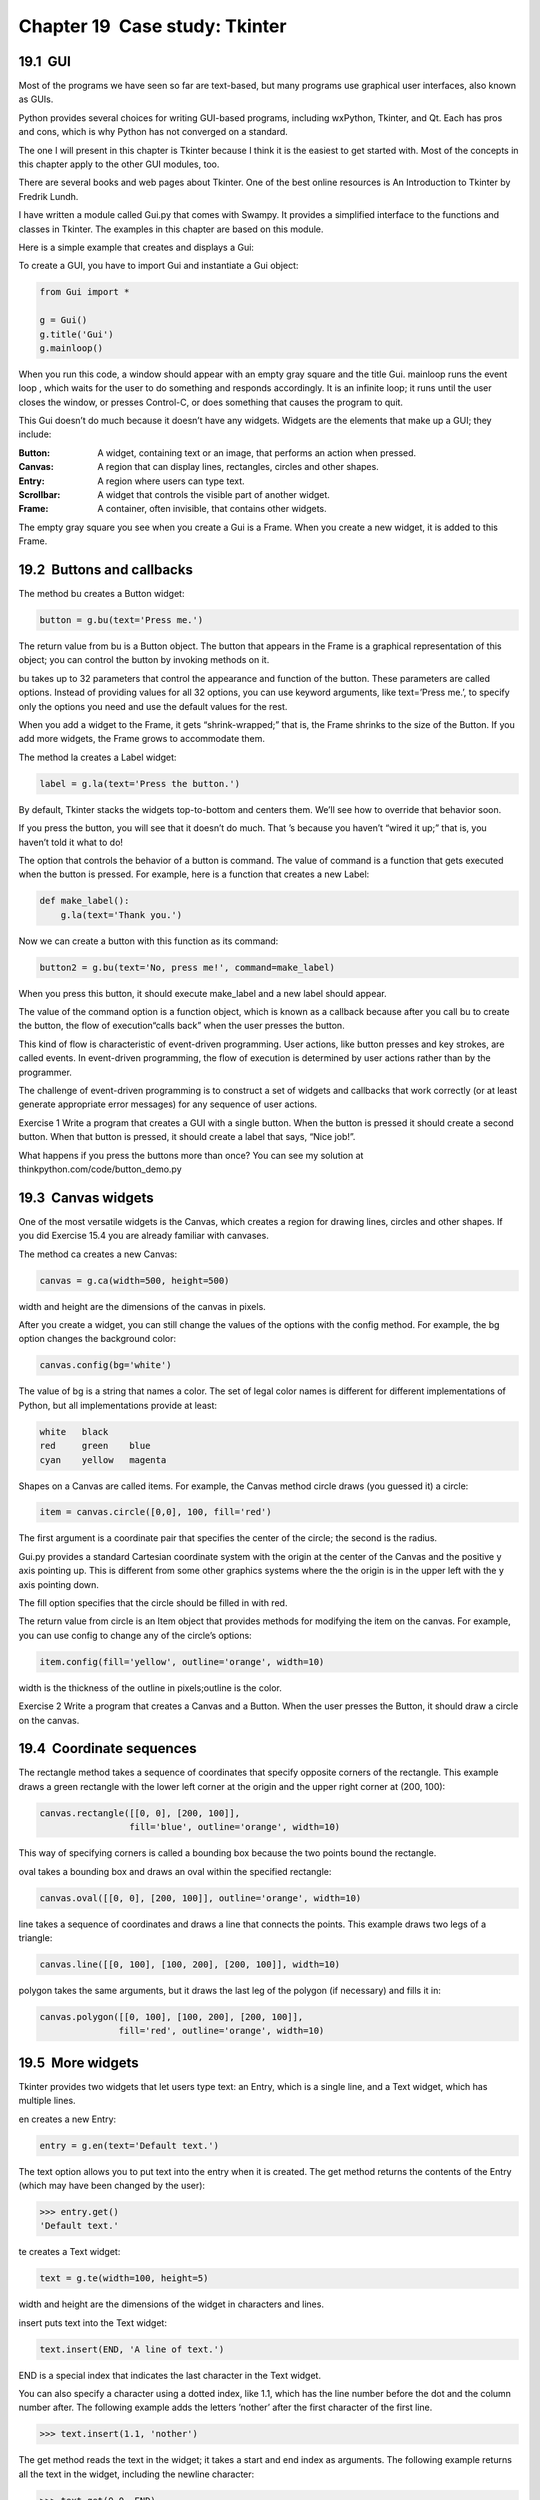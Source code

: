 Chapter 19  Case study: Tkinter
----------------------------------------------
19.1  GUI
~~~~~~~~~~~~~~~~~~~


Most of the programs we have seen so far are text-based, but
many programs use 
graphical user interfaces, also
known as GUIs.







Python provides several choices for writing GUI-based programs,
including wxPython, Tkinter, and Qt. Each has pros and cons, which
is why Python has not converged on a standard.



The one I will present in this chapter is Tkinter because I think
it is the easiest to get started with. Most of the concepts
in this chapter apply to the other GUI modules, too.



There are several books and web pages about Tkinter. One of
the best online resources is 
An Introduction to Tkinter
by Fredrik Lundh.







I have written a module called Gui.py that comes with
Swampy. It provides a simplified interface to the functions
and classes in Tkinter. The examples in this chapter are
based on this module.



Here is a simple example that creates and displays a Gui:



To create a GUI, you have to import Gui and instantiate
a Gui object:



.. sourcecode:: python

    from Gui import *
    
    g = Gui()
    g.title('Gui')
    g.mainloop()



When you run this code, a window should appear with an empty gray
square and the title 
Gui. mainloop runs the event
loop
, which waits for the user to do something and responds
accordingly. It is an infinite loop; it runs until the user closes
the window, or presses Control-C, or does something that causes the
program to quit.







This Gui doesn’t do much because it doesn’t have any
widgets. Widgets are the elements that make up a
GUI; they include:







:Button: A widget, containing text or an image, that
  performs an action when pressed.
:Canvas: A region that can display lines, rectangles,
  circles and other shapes.
:Entry: A region where users can type text.
:Scrollbar: A widget that controls the visible part of another
  widget.
:Frame: A container, often invisible, that contains other
  widgets.




The empty gray square you see when you create a Gui is
a Frame. When you create a new widget, it is added to this Frame.

19.2  Buttons and callbacks
~~~~~~~~~~~~~~~~~~~~~~~~~~~~~~~~~~~~~






The method bu creates a Button widget:



.. sourcecode:: python

    button = g.bu(text='Press me.')



The return value from bu is a Button object. The button
that appears in the Frame is a graphical representation of this
object; you can control the button by invoking methods on it.







bu takes up to 32 parameters that control the appearance
and function of the button. These parameters are called
options. Instead of providing values for all 32 options,
you can use keyword arguments, like 
text=’Press me.’,
to specify only the options you need and use the default
values for the rest.







When you add a widget to the Frame, it gets “shrink-wrapped;”
that is, the Frame shrinks to the size of the Button. If you
add more widgets, the Frame grows to accommodate them.







The method la creates a Label widget:



.. sourcecode:: python

    label = g.la(text='Press the button.')



By default, Tkinter stacks the widgets top-to-bottom and centers
them. We’ll see how to override that behavior soon.



If you press the button, you will see that it doesn’t do much.
That
’s because you haven’t “wired it up;” that is, you haven’t
told it what to do!



The option that controls the behavior of a button is command.
The value of 
command is a function that gets executed when
the button is pressed. For example, here is a function that creates
a new Label:



.. sourcecode:: python

    def make_label():
        g.la(text='Thank you.')



Now we can create a button with this function as its command:



.. sourcecode:: python

    button2 = g.bu(text='No, press me!', command=make_label)



When you press this button, it should execute make_label
and a new label should appear.







The value of the command option
is a function object, which is known as a 
callback because
after you call 
bu to create the button, the flow of execution“calls back” when the user presses the button.







This kind of flow is characteristic of event-driven programming.
User actions, like button presses and key strokes, are called 
events. In event-driven programming, the flow of execution is
determined by user actions rather than by the programmer. 



The challenge of event-driven programming is to construct a set of
widgets and callbacks that work correctly (or at least generate
appropriate error messages) for any sequence of user actions.



Exercise 1  
Write a program that creates a GUI with a single button. When the
button is pressed it should create a second button. When
that button is pressed, it should create a label that
says, “Nice job!”.

What happens if you press the buttons more than once?
You can see my solution at thinkpython.com/code/button_demo.py



19.3  Canvas widgets
~~~~~~~~~~~~~~~~~~~~~~~~~~~~~~






One of the most versatile widgets is the Canvas, which creates
a region for drawing lines, circles and other shapes. If you
did Exercise 15.4 you are already familiar with canvases.



The method ca creates a new Canvas:



.. sourcecode:: python

    canvas = g.ca(width=500, height=500)



width and height are the dimensions of the canvas
in pixels. 







After you create a widget, you can still change the values of
the options with the
config method. For example, the bg option changes
the background color:



.. sourcecode:: python

    canvas.config(bg='white')



The value of bg is a string
that names a color. The set of legal color names is different
for different implementations of Python, but all implementations
provide at least:



.. sourcecode:: python

    white   black
    red     green    blue   
    cyan    yellow   magenta



Shapes on a Canvas are called items. For example,
the Canvas method circle draws (you guessed it) a circle:







.. sourcecode:: python

    item = canvas.circle([0,0], 100, fill='red')



The first argument is a coordinate pair that specifies the
center of the circle; the second is the radius.







Gui.py provides a standard Cartesian coordinate system with
the origin at the center of the Canvas and the positive 
y axis
pointing up. This is different from some other graphics systems
where the the origin is in the upper left with the 
y axis
pointing down.



The fill option specifies that the circle should be filled
in with red.



The return value from circle is an Item object that
provides methods for modifying the item on the canvas. For
example, you can use 
config to change any of the circle’s
options:



.. sourcecode:: python

    item.config(fill='yellow', outline='orange', width=10)



width is the thickness of the outline in pixels;outline is the color.



Exercise 2  
Write a program that creates a Canvas and a Button. When the
user presses the Button, it should draw a circle on the canvas.

19.4  Coordinate sequences
~~~~~~~~~~~~~~~~~~~~~~~~~~~~~~~~~~~~






The rectangle method takes a sequence of coordinates that
specify opposite corners of the rectangle. This example
draws a green rectangle with the lower left corner at the origin
and the upper right corner at (200, 100):



.. sourcecode:: python

    canvas.rectangle([[0, 0], [200, 100]], 
                     fill='blue', outline='orange', width=10)



This way of specifying corners is called
a 
bounding box because the two points
bound the rectangle.







oval takes a bounding box and draws an oval
within the specified rectangle:



.. sourcecode:: python

    canvas.oval([[0, 0], [200, 100]], outline='orange', width=10)



line takes a sequence of coordinates and draws
a line that connects the points. This example draws two legs
of a triangle:



.. sourcecode:: python

    canvas.line([[0, 100], [100, 200], [200, 100]], width=10)



polygon takes the same arguments, but it draws the last
leg of the polygon (if necessary) and fills it in:



.. sourcecode:: python

    canvas.polygon([[0, 100], [100, 200], [200, 100]],
                   fill='red', outline='orange', width=10)

19.5  More widgets
~~~~~~~~~~~~~~~~~~~~~~~~~~~~






Tkinter provides two widgets that let users type text: an
Entry, which is a single line, and a Text widget, which has
multiple lines.







en creates a new Entry:



.. sourcecode:: python

    entry = g.en(text='Default text.')



The text option allows you to put text into the entry
when it is created. The 
get method returns the contents
of the Entry (which may have been changed by the user):



.. sourcecode:: python

    >>> entry.get()
    'Default text.'



te creates a Text widget:



.. sourcecode:: python

    text = g.te(width=100, height=5)



width and height are the dimensions of the
widget in characters and lines.



insert puts text into the Text widget:



.. sourcecode:: python

    text.insert(END, 'A line of text.')



END is a special index that indicates the last character in the
Text widget.



You can also specify a character using a dotted index, like 1.1,
which has the line number before the dot and the column number after.
The following example adds the letters 
’nother’ after the first
character of the first line.



.. sourcecode:: python

    >>> text.insert(1.1, 'nother')



The get method reads the text in the widget; it takes a start
and end index as arguments. The following example returns all the
text in the widget, including the newline character:



.. sourcecode:: python

    >>> text.get(0.0, END)
    'Another line of text.\n'



The delete method removes text from the widget;
the following example deletes all but the first two characters:



.. sourcecode:: python

    >>> text.delete(1.2, END)
    >>> text.get(0.0, END)
    'An\n'



Exercise 3  

Modify your solution to Exercise 19.2 by adding an
Entry widget and a second button. When the user presses the
second button, it should read a color name from the Entry and
use it to change the fill color of the circle. Use 
config
to modify the existing circle; don’t create a new one.



Your program should handle the case where the user tries to
change the color of a circle that hasn
’t been created, and
the case where the color name is invalid.



You can see my solution at thinkpython.com/code/circle_demo.py.



19.6  Packing widgets
~~~~~~~~~~~~~~~~~~~~~~~~~~~~~~~


So far we have been stacking widgets in a single column, but in most
GUIs the layout is more complicated. For example, here is a slightly
simplified version of TurtleWorld (see
Chapter 4).







This section presents the code that creates this GUI, broken into a
series of steps. You can download the complete example
from thinkpython.com/code/SimpleTurtleWorld.py.



At the top level, this GUI contains two widgets—a Canvas and a
Frame—arranged in a row. So the first step is to create the row.







.. sourcecode:: python

    class SimpleTurtleWorld(TurtleWorld):
        """This class is identical to TurtleWorld, but the code that
        lays out the GUI is simplified for explanatory purposes."""
    
        def setup(self):
            self.row()
            ...



setup is the function that creates and arranges the widgets.
Arranging widgets in a GUI is called packing.







row creates a row Frame and makes it the “current Frame.”
Until this Frame is closed or another Frame is created, all
subsequent widgets are packed in a row.



Here is the code that creates the Canvas and the column Frame
that hold the other widgets:



.. sourcecode:: python

            self.canvas = self.ca(width=400, height=400, bg='white')
            self.col()



The first widget in the column is a grid Frame, which contains
four buttons arranged two-by-two:



.. sourcecode:: python

            self.gr(cols=2)
            self.bu(text='Print canvas', command=self.canvas.dump)
            self.bu(text='Quit', command=self.quit)
            self.bu(text='Make Turtle', command=self.make_turtle)
            self.bu(text='Clear', command=self.clear)
            self.endfr()



gr creates the grid; the argument is the number of
columns. Widgets in the grid are
layed out left-to-right, top-to-bottom.







The first button uses self.canvas.dump as a callback; the second
uses 
self.quit. These are bound methods, which means they
are associated with a particular object. When they are invoked, they
are invoked on the object.



The next widget in the column is a row Frame that contains
a Button and an Entry:



.. sourcecode:: python

            self.row([0,1], pady=30)
            self.bu(text='Run file', command=self.run_file)
            self.en_file = self.en(text='snowflake.py', width=5)
            self.endrow()



The first argument to row is a list of weights that
determines how extra space is allocated between widgets. 
The list 
[0,1] means that all extra space is allocated
to the second widget, which is the Entry. If you run this code
and resize the window, you will see that the Entry grows and
the Button doesn’t.



The option pady“pads” this row in the y direction,
adding 30 pixels of space above and below.



endrow ends this row of widgets, so subsequent widgets are
packed in the column Frame. Gui.py keeps a stack of Frames:



- When you use row, col or gr to create a Frame,
  it goes on top of the stack and becomes the current Frame.
- When you use endrow, endcol or endgr to close
  a Frame, it gets popped off the stack and the previous Frame on the
  stack becomes the current Frame.




The method run_file reads the contents of the Entry,
uses it as a filename, reads the contents
and passes it to 
run_code. self.inter is an
Interpreter object that knows how to take a string and
execute it as Python code.



.. sourcecode:: python

        def run_file(self):
            filename = self.en_file.get()
            fp = open(filename)
            source = fp.read()
            self.inter.run_code(source, filename)



The last two widgets are a Text widget and a Button:



.. sourcecode:: python

            self.te_code = self.te(width=25, height=10)
            self.te_code.insert(END, 'world.clear()\n')
            self.te_code.insert(END, 'bob = Turtle(world)\n')
    
            self.bu(text='Run code', command=self.run_text)



run_text is similar to run_file except that it takes
the code from the Text widget instead of from a file:



.. sourcecode:: python

        def run_text(self):
            source = self.te_code.get(1.0, END)
            self.inter.run_code(source, '
    <user-provided code>')



Unfortunately, the details of widget layout are different in
other languages, and in different Python modules.
Tkinter alone provides three different mechanisms for arranging
widgets. These mechanisms are called 
geometry managers.
The one I demonstrated in this section is the 
“grid” geometry
manager; the others are called “pack” and “place”.







Fortunately, most of the concepts in this section apply to
other GUI modules and other languages.

19.7  Menus and Callables
~~~~~~~~~~~~~~~~~~~~~~~~~~~~~~~~~~~






A Menubutton is a widget that looks like a button, but when pressed
it pops up a menu. After the user selects an item, the menu
disappears.



Here is code that creates a color selection Menubutton
(you can download it from thinkpython.com/code/menubutton_demo.py):



.. sourcecode:: python

    g = Gui()
    g.la('Select a color:')
    colors = ['red', 'green', 'blue']
    mb = g.mb(text=colors[0])



mb creates the Menubutton. Initially, the text on the button is
the name of the default color. The following loop creates one menu
item for each color:



.. sourcecode:: python

    for color in colors:
        g.mi(mb, text=color, command=Callable(set_color, color))



The first argument of mi is the Menubutton these items are
associated with.







The command option is a Callable object, which is something new.
So far we have seen functions and bound methods used as callbacks,
which works fine if you don
’t have to pass any arguments to
the function. Otherwise you have to construct a Callable object
that contains a function, like 
set_color, and its arguments,
like color.



The Callable object stores a reference to the function and the
arguments as attributes. Later, when the user clicks on a menu
item, the callback calls the function and passes the stored
arguments.



Here is what set_color might look like:



.. sourcecode:: python

    def set_color(color):
        mb.config(text=color)
        print color



When the user selects a menu item and set_color is called,
it configures the Menubutton to display the newly-selected color.
It also print the color; if you try this example, you can confirm that
set_color is called when you select an item (and not
called when you create the Callable object).

19.8  Binding
~~~~~~~~~~~~~~~~~~~~~~~






A binding is an association between a widget, an event and a
callback: when an event (like a button press) happens on a widget, the
callback is invoked.



Many widgets have default bindings. For example, when you press
a button, the default binding changes the relief of the button
to make it look depressed. When you release the button, the
binding restores the appearance of the button and invokes the
callback specified with the command option.



You can use the bind method to override these default
bindings or to add new ones. For example, this code creates a
binding for a canvas (you can download the code in this
section from thinkpython.com/code/draggable_demo.py):



.. sourcecode:: python

    ca.bind('<ButtonPress-1>', make_circle)



The first argument is an event string; this event is triggered
when the user presses the left mouse button. Other mouse
events include 
ButtonMotion, ButtonRelease andDouble-Button.







The second argument is an event handler. An event handler
is a function or bound method, like a callback, but an important
difference is that an event handler takes an Event object as a
parameter. Here is an example:



.. sourcecode:: python

    def make_circle(event):
        pos = ca.canvas_coords([event.x, event.y])
        item = ca.circle(pos, 5, fill='red')



The Event object contains information about the type of event and
details like the coordinates of the mouse pointer. In this example
the information we need is
the location of the mouse click. These
values are in 
“pixel coordinates,” which are defined by the
underlying graphical system. The method 
canvas_coords
translates them to 
“Canvas coordinates,” which are compatible with
Canvas methods like circle.







For Entry widgets, it is common to bind the <Return> event,
which is triggered when the use presses the 
Return or
Enter key. For example, the following code creates a Button
and an Entry.



.. sourcecode:: python

    bu = g.bu('Make text item:', make_text)
    en = g.en()
    en.bind('
    <Return>', make_text)



make_text is called when the Button is pressed or when
the user hits 
Return while typing in the Entry. To make
this work, we need a function that can be called as a command
(with no arguments) or as an event handler (with an Event
as an argument):



.. sourcecode:: python

    def make_text(event=None):
        text = en.get()
        item = ca.text([0,0], text)



make_text gets the contents of the Entry and displays
it as a Text item in the Canvas.



It is also possible to create bindings for Canvas items.
The following is a class definition for 
Draggable,
which is a child class of 
Item that provides bindings
that implement drag-and-drop capability.







.. sourcecode:: python

    class Draggable(Item):
    
        def __init__(self, item):
            self.canvas = item.canvas
            self.tag = item.tag
            self.bind('
    <Button-3>', self.select)
            self.bind('
    <B3-Motion>', self.drag)
            self.bind('
    <Release-3>', self.drop)



The init method takes an Item as a parameter. It copies
the attributes of the Item and then creates bindings for
three events: a button press, button motion, and button release.



The event handler select stores the coordinates
of the current event and the original color of the item, then
changes the color to yellow:



.. sourcecode:: python

        def select(self, event):
            self.dragx = event.x
            self.dragy = event.y
    
            self.fill = self.cget('fill')
            self.config(fill='yellow')



cget stands for “get configuration;” it takes the name of an
option as a string and returns the current value of that option.



drag computes how far the object has moved relative to the
starting place, updates the stored coordinates, and then moves the
item.







.. sourcecode:: python

        def drag(self, event):
            dx = event.x - self.dragx
            dy = event.y - self.dragy
    
            self.dragx = event.x
            self.dragy = event.y
    
            self.move(dx, dy)



This computation is done in pixel coordinates; there is no need to
convert to Canvas coordinates.







Finally, drop restores the original color of the item:



.. sourcecode:: python

        def drop(self, event):
            self.config(fill=self.fill)



You can use the Draggable class to add drag-and-drop
capability to an existing item. For example, here is a modified
version of 
make_circle that uses circle to create
an Item and Draggable to make it draggable:



.. sourcecode:: python

    def make_circle(event):
        pos = ca.canvas_coords([event.x, event.y])
        item = ca.circle(pos, 5, fill='red')
        item = Draggable(item)



This example demonstrates one of the benefits of inheritance: you can
modify the capabilities of a parent class without modifying its
definition. This is particularly useful if you want to change
behavior defined in a module you did not write.

19.9  Debugging
~~~~~~~~~~~~~~~~~~~~~~~~~






One of the challenges of GUI programming is keeping track of
which things happen while the GUI is being built and which
things happen later in response to user events.







For example, when you are setting up a callback, it is a common error
to call the function rather than passing a reference to it:



.. sourcecode:: python

    def the_callback():
        print 'Called.'
    
    g.bu(text='This is wrong!', command=the_callback())



If you run this code, you will see that it calls the_callback
immediately, and 
then creates the button. When you press the
button, it does nothing because the return value from 
the_callback is None.
Usually you do not want to invoke a callback while you are
setting up the GUI; it should only be invoked later in response to
a user event.







Another challenge of GUI programming is that you don’t have control
of the flow of execution. Which parts of the program execute
and their order are determined by user actions.
That means that you have to design your program to work correctly
for any possible sequence of events.



For example, the GUI in Exercise 19.3 has two widgets:
one creates a Circle item and the other changes the color of the
Circle. If the user creates the circle and then changes its color,
there
’s no problem. But what if the user changes the color of
a circle that doesn’t exist yet? Or creates more than one circle?



As the number of widgets grows, it is increasingly difficult to
imagine all possible sequences of events. One way to manage this 
complexity is to encapsulate the state of the system in an object
and then consider:



- What are the possible states? In the Circle example, we
  might consider two states: before and after the user creates the
  first circle.
- In each state, what events can occur? In the example,
  the user can press either of the buttons, or quit.
- For each state-event pair, what is the desired outcome?
  Since there are two states and two buttons, there are four
  state-event pairs to consider.
- What can cause a transition from one state to another?
  In this case, there is a transition when the user creates
  the first circle.




You might also find it useful to define, and check, invariants that
should hold regardless of the sequence of events.







This approach to GUI programming can help you write correct
code without taking the time to test every possible sequence
of user events!

19.10  Glossary
~~~~~~~~~~~~~~~~~~~~~~~~~


:GUI: A graphical user interface.
:widget: One of the elements that makes up a GUI, including
  buttons, menus, text entry fields, etc. 
:option: A value that controls the appearance or function of
  a widget.
:keyword argument: An argument that indicates the parameter
  name as part of the function call.
:callback: A function associated with a widget that is
  called when the user performs an action.
:bound method: A method associated with a particular instance.
:event-driven programming: A style of programming in which
  the flow of execution is determined by user actions.
:event: A user action, like a mouse click or key press, that
  causes a GUI to respond.
:event loop: An infinite loop that waits for user actions
  and responds.
:item: A graphical element on a Canvas widget.
:bounding box: A rectangle that encloses a set of items,
  usually specified by two opposing corners.
:pack: To arrange and display the elements of a GUI.
:geometry manager: A system for packing widgets.
:binding: An association between a widget, an event, and
  an event handler. The event handler is called when the the event
  occurs in the widget.


19.11  Exercises
~~~~~~~~~~~~~~~~~~~~~~~~~~


Exercise 4  

For this exercise, you will write an image viewer. Here is
a simple example:



.. sourcecode:: python

    g = Gui()
    canvas = g.ca(width=300)
    photo = PhotoImage(file='danger.gif')
    canvas.image([0,0], image=photo)
    g.mainloop()



PhotoImage reads a file and returns a PhotoImage object
that Tkinter can display. 
Canvas.image puts the image on the
canvas, centered on the given coordinates. You can also put images on
labels, buttons, and some other widgets:



.. sourcecode:: python

    g.la(image=photo)
    g.bu(image=photo)



PhotoImage can only handle a few image formats, like GIF and PPM, 
but we can use the Python Imaging Library (PIL) to read other
files.







The name of the PIL module is Image, but Tkinter defines an
object with the same name. To avoid the conflict, you can use import...as like this:



.. sourcecode:: python

    import Image as PIL
    import ImageTk



The first line imports Image and
gives it the local name 
PIL. The second
line imports 
ImageTk, which can translate a PIL
image into a Tkinter PhotoImage. Here’s an example:



.. sourcecode:: python

    image = PIL.open('allen.png')
    photo2 = ImageTk.PhotoImage(image)
    g.la(image=photo2)



# Download image_demo.py, danger.gif and allen.png
  from 
  thinkpython.com/code. Run image_demo.py. You
  might have to install 
  PIL and ImageTk. 
  They are probably in your software repository, but if not
  you can get them from pythonware.com/products/pil/.
# In image_demo.py change the name of the second
  PhotoImage from 
  photo2 to photo and run the program
  again. You should see the second PhotoImage but not the first.
  The problem is that when you reassign photo it overwrites
  the reference to the first PhotoImage, which then disappears. The
  same thing happens if you assign a PhotoImage to a local
  variable; it disappears when the function ends.
  To avoid this problem, you have to store a reference to each
  PhotoImage you want to keep. You can use a global variable, or
  store PhotoImages in a data structure or as an attribute of
  an object.
  This behavior can be frustrating, which is why I am warning
  you (and why the example image says “Danger!”).
# Starting with this example, write a program that takes
  the name of a directory and loops through all the files, displaying
  any files that PIL recognizes as images. You can use a 
  try
  statement to catch the files PIL doesn’t recognize.When the user clicks on the image, the program should display the next one.
# PIL provides a variety of methods for manipulating images.
  You can read about them at 
  pythonware.com/library/pil/handbook.
  As a challenge, choose a few of these methods and provide a
  GUI for applying them to images.




You can download a simple solution fromthinkpython.com/code/ImageBrowser.py.





Exercise 5  





A vector graphics editor is a program that allows users to draw and
edit shapes on the screen and generate output files in vector graphics
formats like Postscript and SVG1.



Write a simple vector graphics editor using Tkinter. At a
minimum, it should allow users to draw lines, circles and
rectangles, and it should use 
Canvas.dump to
generate a Postscript description of the contents of the
Canvas.



As a challenge, you could allow users to select and resize
items on the Canvas.





Exercise 6  

Use Tkinter to write a basic web browser. It
should have a Text widget where the user can enter a URL
and a Canvas to display the contents of the page.







You can use the urllib module to download files
(see Exercise
 14.5) and
the 
HTMLParser module to parse the HTML
tags (see docs.python.org/lib/module-HTMLParser.html).







At a minimum your browser should handle plain text and hyperlinks. As
a challenge you could handle background colors, text
formatting tags and images.





:1See
  wikipedia.org/wiki/Vector_graphics_editor.


